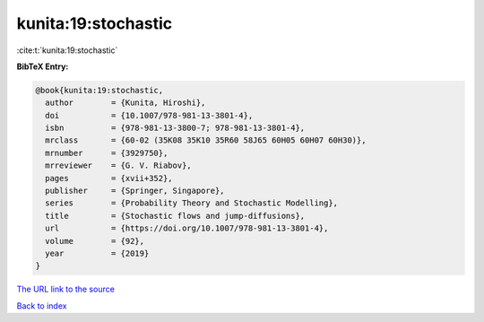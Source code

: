 kunita:19:stochastic
====================

:cite:t:`kunita:19:stochastic`

**BibTeX Entry:**

.. code-block:: bibtex

   @book{kunita:19:stochastic,
     author        = {Kunita, Hiroshi},
     doi           = {10.1007/978-981-13-3801-4},
     isbn          = {978-981-13-3800-7; 978-981-13-3801-4},
     mrclass       = {60-02 (35K08 35K10 35R60 58J65 60H05 60H07 60H30)},
     mrnumber      = {3929750},
     mrreviewer    = {G. V. Riabov},
     pages         = {xvii+352},
     publisher     = {Springer, Singapore},
     series        = {Probability Theory and Stochastic Modelling},
     title         = {Stochastic flows and jump-diffusions},
     url           = {https://doi.org/10.1007/978-981-13-3801-4},
     volume        = {92},
     year          = {2019}
   }

`The URL link to the source <https://doi.org/10.1007/978-981-13-3801-4>`__


`Back to index <../By-Cite-Keys.html>`__

